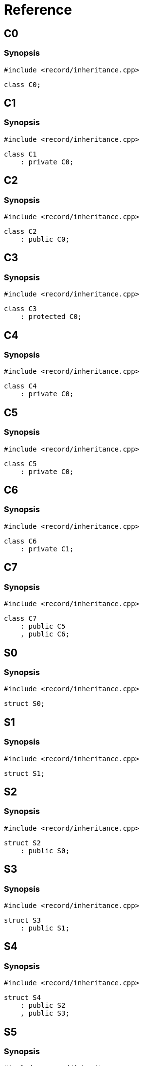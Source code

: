 = Reference
:role: mrdox

== C0

=== Synopsis

`#include <record/inheritance.cpp>`

[,cpp]
----
class C0;
----

== C1

=== Synopsis

`#include <record/inheritance.cpp>`

[,cpp]
----
class C1
    : private C0;
----

== C2

=== Synopsis

`#include <record/inheritance.cpp>`

[,cpp]
----
class C2
    : public C0;
----

== C3

=== Synopsis

`#include <record/inheritance.cpp>`

[,cpp]
----
class C3
    : protected C0;
----

== C4

=== Synopsis

`#include <record/inheritance.cpp>`

[,cpp]
----
class C4
    : private C0;
----

== C5

=== Synopsis

`#include <record/inheritance.cpp>`

[,cpp]
----
class C5
    : private C0;
----

== C6

=== Synopsis

`#include <record/inheritance.cpp>`

[,cpp]
----
class C6
    : private C1;
----

== C7

=== Synopsis

`#include <record/inheritance.cpp>`

[,cpp]
----
class C7
    : public C5
    , public C6;
----

== S0

=== Synopsis

`#include <record/inheritance.cpp>`

[,cpp]
----
struct S0;
----

== S1

=== Synopsis

`#include <record/inheritance.cpp>`

[,cpp]
----
struct S1;
----

== S2

=== Synopsis

`#include <record/inheritance.cpp>`

[,cpp]
----
struct S2
    : public S0;
----

== S3

=== Synopsis

`#include <record/inheritance.cpp>`

[,cpp]
----
struct S3
    : public S1;
----

== S4

=== Synopsis

`#include <record/inheritance.cpp>`

[,cpp]
----
struct S4
    : public S2
    , public S3;
----

== S5

=== Synopsis

`#include <record/inheritance.cpp>`

[,cpp]
----
struct S5
    : private S0
    , protected S1;
----

== U0

=== Synopsis

`#include <record/inheritance.cpp>`

[,cpp]
----
union U0;
----

== C0

=== Synopsis

`#include <record/inheritance.cpp>`

[,cpp]
----
class C0;
----

== C1

=== Synopsis

`#include <record/inheritance.cpp>`

[,cpp]
----
class C1
    : private C0;
----

== C2

=== Synopsis

`#include <record/inheritance.cpp>`

[,cpp]
----
class C2
    : public C0;
----

== C3

=== Synopsis

`#include <record/inheritance.cpp>`

[,cpp]
----
class C3
    : protected C0;
----

== C4

=== Synopsis

`#include <record/inheritance.cpp>`

[,cpp]
----
class C4
    : private C0;
----

== C5

=== Synopsis

`#include <record/inheritance.cpp>`

[,cpp]
----
class C5
    : private C0;
----

== C6

=== Synopsis

`#include <record/inheritance.cpp>`

[,cpp]
----
class C6
    : private C1;
----

== C7

=== Synopsis

`#include <record/inheritance.cpp>`

[,cpp]
----
class C7
    : public C5
    , public C6;
----

== S0

=== Synopsis

`#include <record/inheritance.cpp>`

[,cpp]
----
struct S0;
----

== S1

=== Synopsis

`#include <record/inheritance.cpp>`

[,cpp]
----
struct S1;
----

== S2

=== Synopsis

`#include <record/inheritance.cpp>`

[,cpp]
----
struct S2
    : public S0;
----

== S3

=== Synopsis

`#include <record/inheritance.cpp>`

[,cpp]
----
struct S3
    : public S1;
----

== S4

=== Synopsis

`#include <record/inheritance.cpp>`

[,cpp]
----
struct S4
    : public S2
    , public S3;
----

== S5

=== Synopsis

`#include <record/inheritance.cpp>`

[,cpp]
----
struct S5
    : private S0
    , protected S1;
----

== U0

=== Synopsis

`#include <record/inheritance.cpp>`

[,cpp]
----
union U0;
----
